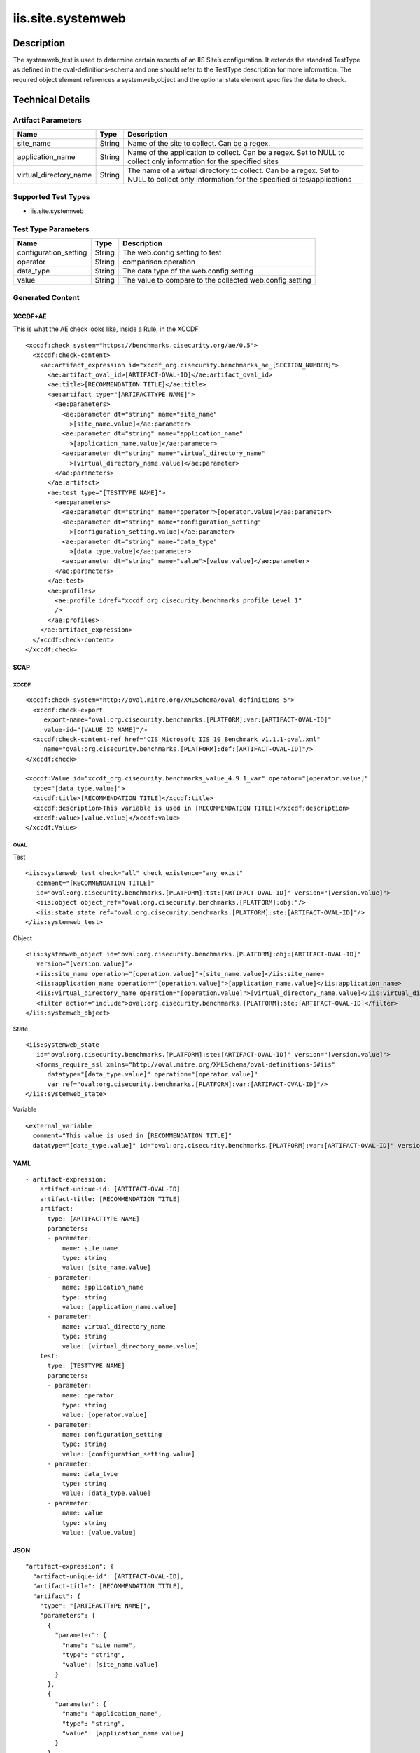 iis.site.systemweb
==================

Description
-----------

The systemweb_test is used to determine certain aspects of an IIS Site’s
configuration. It extends the standard TestType as defined in the
oval-definitions-schema and one should refer to the TestType description
for more information. The required object element references a
systemweb_object and the optional state element specifies the data to
check.

Technical Details
-----------------

Artifact Parameters
~~~~~~~~~~~~~~~~~~~

+-------------------------------------+-------------+------------------+
| Name                                | Type        | Description      |
+=====================================+=============+==================+
| site_name                           | String      | Name of the site |
|                                     |             | to collect. Can  |
|                                     |             | be a regex.      |
+-------------------------------------+-------------+------------------+
| application_name                    | String      | Name of the      |
|                                     |             | application to   |
|                                     |             | collect. Can be  |
|                                     |             | a regex. Set to  |
|                                     |             | NULL to collect  |
|                                     |             | only information |
|                                     |             | for the          |
|                                     |             | specified sites  |
+-------------------------------------+-------------+------------------+
| virtual_directory_name              | String      | The name of a    |
|                                     |             | virtual          |
|                                     |             | directory to     |
|                                     |             | collect. Can be  |
|                                     |             | a regex. Set to  |
|                                     |             | NULL to collect  |
|                                     |             | only information |
|                                     |             | for the          |
|                                     |             | specified        |
|                                     |             | si               |
|                                     |             | tes/applications |
+-------------------------------------+-------------+------------------+

Supported Test Types
~~~~~~~~~~~~~~~~~~~~

-  iis.site.systemweb

Test Type Parameters
~~~~~~~~~~~~~~~~~~~~

+-----------------------+--------+-----------------------------+
| Name                  | Type   | Description                 |
+=======================+========+=============================+
| configuration_setting | String | The web.config setting to   |
|                       |        | test                        |
+-----------------------+--------+-----------------------------+
| operator              | String | comparison operation        |
+-----------------------+--------+-----------------------------+
| data_type             | String | The data type of the        |
|                       |        | web.config setting          |
+-----------------------+--------+-----------------------------+
| value                 | String | The value to compare to the |
|                       |        | collected web.config        |
|                       |        | setting                     |
+-----------------------+--------+-----------------------------+

Generated Content
~~~~~~~~~~~~~~~~~

XCCDF+AE
^^^^^^^^

This is what the AE check looks like, inside a Rule, in the XCCDF

::

   <xccdf:check system="https://benchmarks.cisecurity.org/ae/0.5">
     <xccdf:check-content>
       <ae:artifact_expression id="xccdf_org.cisecurity.benchmarks_ae_[SECTION_NUMBER]">
         <ae:artifact_oval_id>[ARTIFACT-OVAL-ID]</ae:artifact_oval_id>
         <ae:title>[RECOMMENDATION TITLE]</ae:title>
         <ae:artifact type="[ARTIFACTTYPE NAME]">
           <ae:parameters>
             <ae:parameter dt="string" name="site_name"
               >[site_name.value]</ae:parameter>
             <ae:parameter dt="string" name="application_name"
               >[application_name.value]</ae:parameter>  
             <ae:parameter dt="string" name="virtual_directory_name"
               >[virtual_directory_name.value]</ae:parameter>  
           </ae:parameters>
         </ae:artifact>
         <ae:test type="[TESTTYPE NAME]">
           <ae:parameters>
             <ae:parameter dt="string" name="operator">[operator.value]</ae:parameter>
             <ae:parameter dt="string" name="configuration_setting"
               >[configuration_setting.value]</ae:parameter>
             <ae:parameter dt="string" name="data_type"
               >[data_type.value]</ae:parameter>
             <ae:parameter dt="string" name="value">[value.value]</ae:parameter>
           </ae:parameters>
         </ae:test>
         <ae:profiles>
           <ae:profile idref="xccdf_org.cisecurity.benchmarks_profile_Level_1"
           />
         </ae:profiles>
       </ae:artifact_expression>
     </xccdf:check-content>
   </xccdf:check>

SCAP
^^^^

XCCDF
'''''

::

   <xccdf:check system="http://oval.mitre.org/XMLSchema/oval-definitions-5">
     <xccdf:check-export
        export-name="oval:org.cisecurity.benchmarks.[PLATFORM]:var:[ARTIFACT-OVAL-ID]"
        value-id="[VALUE ID NAME]"/>
     <xccdf:check-content-ref href="CIS_Microsoft_IIS_10_Benchmark_v1.1.1-oval.xml"
        name="oval:org.cisecurity.benchmarks.[PLATFORM]:def:[ARTIFACT-OVAL-ID]"/>
   </xccdf:check>

   <xccdf:Value id="xccdf_org.cisecurity.benchmarks_value_4.9.1_var" operator="[operator.value]"
     type="[data_type.value]">
     <xccdf:title>[RECOMMENDATION TITLE]</xccdf:title>
     <xccdf:description>This variable is used in [RECOMMENDATION TITLE]</xccdf:description>
     <xccdf:value>[value.value]</xccdf:value>
   </xccdf:Value>

OVAL
''''

Test
    

::

   <iis:systemweb_test check="all" check_existence="any_exist"
      comment="[RECOMMENDATION TITLE]"
      id="oval:org.cisecurity.benchmarks.[PLATFORM]:tst:[ARTIFACT-OVAL-ID]" version="[version.value]">
      <iis:object object_ref="oval:org.cisecurity.benchmarks.[PLATFORM]:obj:"/>
      <iis:state state_ref="oval:org.cisecurity.benchmarks.[PLATFORM]:ste:[ARTIFACT-OVAL-ID]"/>
   </iis:systemweb_test>

Object
      

::

   <iis:systemweb_object id="oval:org.cisecurity.benchmarks.[PLATFORM]:obj:[ARTIFACT-OVAL-ID]"
      version="[version.value]">
      <iis:site_name operation="[operation.value]">[site_name.value]</iis:site_name>
      <iis:application_name operation="[operation.value]">[application_name.value]</iis:application_name>
      <iis:virtual_directory_name operation="[operation.value]">[virtual_directory_name.value]</iis:virtual_directory_name>
      <filter action="include">oval:org.cisecurity.benchmarks.[PLATFORM]:ste:[ARTIFACT-OVAL-ID]</filter>
   </iis:systemweb_object> 
     

State
     

::

   <iis:systemweb_state
      id="oval:org.cisecurity.benchmarks.[PLATFORM]:ste:[ARTIFACT-OVAL-ID]" version="[version.value]">
      <forms_require_ssl xmlns="http://oval.mitre.org/XMLSchema/oval-definitions-5#iis"
         datatype="[data_type.value]" operation="[operator.value]"
         var_ref="oval:org.cisecurity.benchmarks.[PLATFORM]:var:[ARTIFACT-OVAL-ID]"/>
   </iis:systemweb_state> 

Variable
        

::

   <external_variable
     comment="This value is used in [RECOMMENDATION TITLE]"
     datatype="[data_type.value]" id="oval:org.cisecurity.benchmarks.[PLATFORM]:var:[ARTIFACT-OVAL-ID]" version="[version.value]"/>                   

YAML
^^^^

::

   - artifact-expression:
       artifact-unique-id: [ARTIFACT-OVAL-ID]
       artifact-title: [RECOMMENDATION TITLE]
       artifact:
         type: [ARTIFACTTYPE NAME]
         parameters:
         - parameter: 
             name: site_name
             type: string
             value: [site_name.value]
         - parameter: 
             name: application_name
             type: string
             value: [application_name.value]
         - parameter: 
             name: virtual_directory_name
             type: string
             value: [virtual_directory_name.value]        
       test:
         type: [TESTTYPE NAME]
         parameters:
         - parameter:
             name: operator
             type: string
             value: [operator.value]
         - parameter: 
             name: configuration_setting
             type: string
             value: [configuration_setting.value]
         - parameter:
             name: data_type
             type: string
             value: [data_type.value]
         - parameter: 
             name: value
             type: string
             value: [value.value]       

JSON
^^^^

::

   "artifact-expression": {
     "artifact-unique-id": [ARTIFACT-OVAL-ID],
     "artifact-title": [RECOMMENDATION TITLE],
     "artifact": {
       "type": "[ARTIFACTTYPE NAME]",
       "parameters": [
         {
           "parameter": {
             "name": "site_name",
             "type": "string",
             "value": [site_name.value]
           }
         },
         {
           "parameter": {
             "name": "application_name",
             "type": "string",
             "value": [application_name.value]
           }
         },
         {
           "parameter": {
             "name": "virtual_directory_name",
             "type": "string",
             "value": [virtual_directory_name.value]
           }
         }
       ]
     },
     "test": {
       "type": [TESTTYPE NAME],
       "parameters": [
         {
           "parameter": {
             "name": "operator",
             "type": "string",
             "value": [operator.value]
           }
         },
         {
           "parameter": {
             "name": "configuration_setting",
             "type": "string",
             "value": [configuration_setting.value]
           }
         },
         {
           "parameter": {
             "name": "data_type",
             "type": "string",
             "value": [data_type.value]
           }
         },
         {
           "parameter": {
             "name": "value",
             "type": "string",
             "value": [value.value]
           }
         }
       ]
     }
   }
